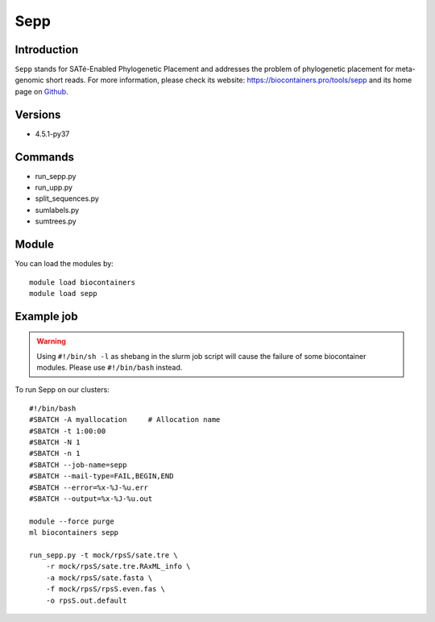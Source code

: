 .. _backbone-label:

Sepp
==============================

Introduction
~~~~~~~~
``Sepp`` stands for SATé-Enabled Phylogenetic Placement and addresses the problem of phylogenetic placement for meta-genomic short reads. For more information, please check its website: https://biocontainers.pro/tools/sepp and its home page on `Github`_.

Versions
~~~~~~~~
- 4.5.1-py37

Commands
~~~~~~~
- run_sepp.py
- run_upp.py
- split_sequences.py
- sumlabels.py
- sumtrees.py

Module
~~~~~~~~
You can load the modules by::
    
    module load biocontainers
    module load sepp

Example job
~~~~~
.. warning::
    Using ``#!/bin/sh -l`` as shebang in the slurm job script will cause the failure of some biocontainer modules. Please use ``#!/bin/bash`` instead.

To run Sepp on our clusters::

    #!/bin/bash
    #SBATCH -A myallocation     # Allocation name 
    #SBATCH -t 1:00:00
    #SBATCH -N 1
    #SBATCH -n 1
    #SBATCH --job-name=sepp
    #SBATCH --mail-type=FAIL,BEGIN,END
    #SBATCH --error=%x-%J-%u.err
    #SBATCH --output=%x-%J-%u.out

    module --force purge
    ml biocontainers sepp

    run_sepp.py -t mock/rpsS/sate.tre \
        -r mock/rpsS/sate.tre.RAxML_info \
        -a mock/rpsS/sate.fasta \
        -f mock/rpsS/rpsS.even.fas \
        -o rpsS.out.default
.. _Github: https://github.com/smirarab/sepp
